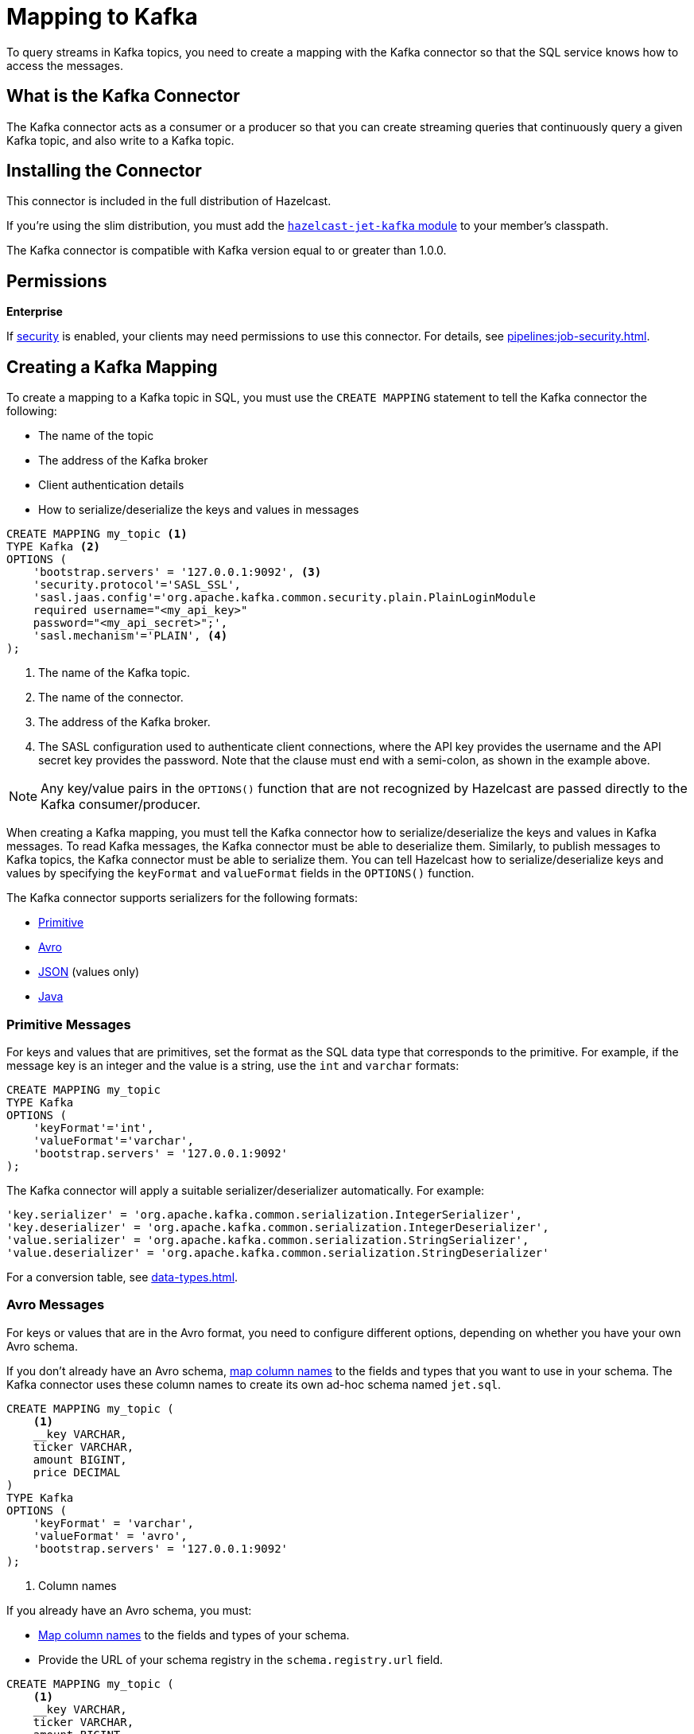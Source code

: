 = Mapping to Kafka
:description: To query streams in Kafka topics, you need to create a mapping with the Kafka connector so that the SQL service knows how to access the messages.
:page-aliases: sql:kafka-connector.adoc

{description}

== What is the Kafka Connector

The Kafka connector acts as a consumer or a producer so that you can create streaming queries that continuously query a given Kafka topic, and also write to a Kafka topic.

== Installing the Connector

This connector is included in the full distribution of Hazelcast.

If you're using the slim distribution, you must add the link:https://mvnrepository.com/artifact/com.hazelcast.jet/hazelcast-jet-kafka/{full-version}[`hazelcast-jet-kafka` module] to your member's classpath.

The Kafka connector is compatible with Kafka version equal to
or greater than 1.0.0.

== Permissions
[.enterprise]*Enterprise*

If xref:security:enabling-jaas.adoc[security] is enabled, your clients may need permissions to use this connector. For details, see xref:pipelines:job-security.adoc[].

== Creating a Kafka Mapping

To create a mapping to a Kafka topic in SQL, you must use the `CREATE MAPPING` statement to tell the Kafka connector the following:

- The name of the topic
- The address of the Kafka broker
- Client authentication details
- How to serialize/deserialize the keys and values in messages

```sql
CREATE MAPPING my_topic <1>
TYPE Kafka <2>
OPTIONS (
    'bootstrap.servers' = '127.0.0.1:9092', <3>
    'security.protocol'='SASL_SSL', 
    'sasl.jaas.config'='org.apache.kafka.common.security.plain.PlainLoginModule
    required username="<my_api_key>"
    password="<my_api_secret>";',
    'sasl.mechanism'='PLAIN', <4>
);
```

<1> The name of the Kafka topic.
<2> The name of the connector.
<3> The address of the Kafka broker.
<4> The SASL configuration used to authenticate client connections, where the API key provides the username and the API secret key provides the password. Note that the clause must end with a semi-colon, as shown in the example above.

NOTE: Any key/value pairs in the `OPTIONS()` function that are not recognized by Hazelcast are passed directly to the Kafka consumer/producer.

When creating a Kafka mapping, you must tell the Kafka connector how to serialize/deserialize the keys and values in Kafka messages.
To read Kafka messages, the Kafka connector must be able to deserialize them. Similarly, to publish messages to Kafka topics, the Kafka connector must be able to serialize them. You can tell Hazelcast how to serialize/deserialize keys and values by specifying the `keyFormat` and `valueFormat` fields in the `OPTIONS()` function.

The Kafka connector supports serializers for the following formats:

* <<primitive-messages, Primitive>>
* <<avro-messages, Avro>>
* <<json-messages, JSON>> (values only)
* <<java-messages, Java>>

=== Primitive Messages

For keys and values that are primitives, set the format as the SQL data type that corresponds to the primitive. For example, if the message key is an integer and the value is a
string, use the `int` and `varchar` formats:

```sql
CREATE MAPPING my_topic
TYPE Kafka
OPTIONS (
    'keyFormat'='int',
    'valueFormat'='varchar',
    'bootstrap.servers' = '127.0.0.1:9092'
);
```

The Kafka connector will apply a suitable serializer/deserializer automatically. For example:

```sql
'key.serializer' = 'org.apache.kafka.common.serialization.IntegerSerializer',
'key.deserializer' = 'org.apache.kafka.common.serialization.IntegerDeserializer',
'value.serializer' = 'org.apache.kafka.common.serialization.StringSerializer',
'value.deserializer' = 'org.apache.kafka.common.serialization.StringDeserializer'
```

For a conversion table, see xref:data-types.adoc[].

=== Avro Messages

For keys or values that are in the Avro format, you need to configure different options, depending on whether you have your own Avro schema.

If you don't already have an Avro schema, <<mapping-column-names,map column names>> to the fields and types that you want to use in your schema. The Kafka connector uses these column names to create its own ad-hoc schema named `jet.sql`.

```sql
CREATE MAPPING my_topic (
    <1>
    __key VARCHAR,
    ticker VARCHAR,
    amount BIGINT,
    price DECIMAL
)
TYPE Kafka
OPTIONS (
    'keyFormat' = 'varchar',
    'valueFormat' = 'avro',
    'bootstrap.servers' = '127.0.0.1:9092'
);
```

<1> Column names

If you already have an Avro schema, you must:

- <<mapping-column-names,Map column names>> to the fields and types of your schema.
- Provide the URL of your schema registry in the `schema.registry.url` field.

```sql
CREATE MAPPING my_topic (
    <1>
    __key VARCHAR,
    ticker VARCHAR,
    amount BIGINT,
    price DECIMAL
)
TYPE Kafka
OPTIONS (
    'keyFormat' = 'varchar',
    'valueFormat' = 'avro',
    'bootstrap.servers' = '127.0.0.1:9092',
    'schema.registry.url' = 'http://127.0.0.1:8081/' <2>
);
```

<1> Column names
<2> Schema registry

Your schema registry will receive entries that contain an ID for the `jet.sql` schema.
When you write new Avro objects to the Kafka topic, the Kafka connector uses its own ad-hoc schema named `jet.sql`. The Kafka connector creates this schema from the column names that you mapped in the `CREATE MAPPING` statement.

.Avro type conversion
[cols="m,m"]
|===
| SQL Type | Avro Type

a|`TINYINT`, `SMALLINT`, `INT`
|INT

|BIGINT
|LONG

|REAL
|FLOAT

|DOUBLE
|DOUBLE

|BOOLEAN
|BOOLEAN

a|`VARCHAR` and all other types
|STRING

|===

All Avro types are a union of the `NULL` type and the actual type.

=== JSON Messages

If values are in the JSON format, configure the `valueFormat` field as xref:working-with-json.adoc[`json` or `json-flat`].

.JSON
```sql
CREATE MAPPING my_topic
TYPE Kafka
OPTIONS (
    'keyFormat' = 'bigint',
    'valueFormat' = 'json',
    'bootstrap.servers' = '127.0.0.1:9092');
```

.JSON-FLAT
```sql
CREATE MAPPING my_topic(
    __key BIGINT,
    ticker VARCHAR,
    amount INT)
TYPE Kafka
OPTIONS (
    'keyFormat' = 'bigint',
    'valueFormat' = 'json-flat',
    'bootstrap.servers' = '127.0.0.1:9092');
```

=== Java Messages

Java serialization uses the
Java objects exactly as the `KafkaConsumer.poll()` method returns them. You can use
this format for objects serialized using Java serialization or any other
serialization method.

For this format you must also specify the class name using `keyJavaClass` and
`valueJavaClass` options, for example:

```sql
CREATE MAPPING my_topic
TYPE Kafka
OPTIONS (
    'keyFormat' = 'java',
    'keyJavaClass' = 'java.lang.Long',
    'valueFormat' = 'java',
    'valueJavaClass' = 'com.example.Person',
    'value.serializer' = 'com.example.serialization.PersonSerializer',
    'value.deserializer' = 'com.example.serialization.PersonDeserializer',
    'bootstrap.servers' = '127.0.0.1:9092');
```

If the Java class corresponds to one of the basic data types (numbers,
dates, strings), that type will be used for the key or value
and mapped as a column named `__key` for keys and `this` for values. In
the example above, the key will be mapped with the `BIGINT` type. In
fact, the above `keyFormat` and `keyJavaClass` options are equivalent to
`'keyFormat'='bigint'`.

If the Java class is not one of the basic types, Hazelcast will analyze
the class using reflection and use its properties as column names. It
recognizes public fields and JavaBean-style getters. If some property
has a non-primitive type, it will be mapped under the SQL `OBJECT` type.

=== Mapping Column Names

For `json-flat` and `avro` formats, you must specify the columns names in the mapping.

For keys, the format of the external name must be either `__key.<name>`
for a field in the key or `this.<name>` for a field in the value.

The column name defaults to `this.<columnName>`.

== Heterogeneous Messages

The Kafka connector supports heterogeneous messages. For example, say you have these messages in your topic:

```json
{"name":"Alice","age":42}
{"name":"Bob","age":43,"petName":"Zaz"}
```

If you map the column `petName`, it will have the value `null` for the
1st entry. This scenario is supported. Similar behavior works
with Avro format.
